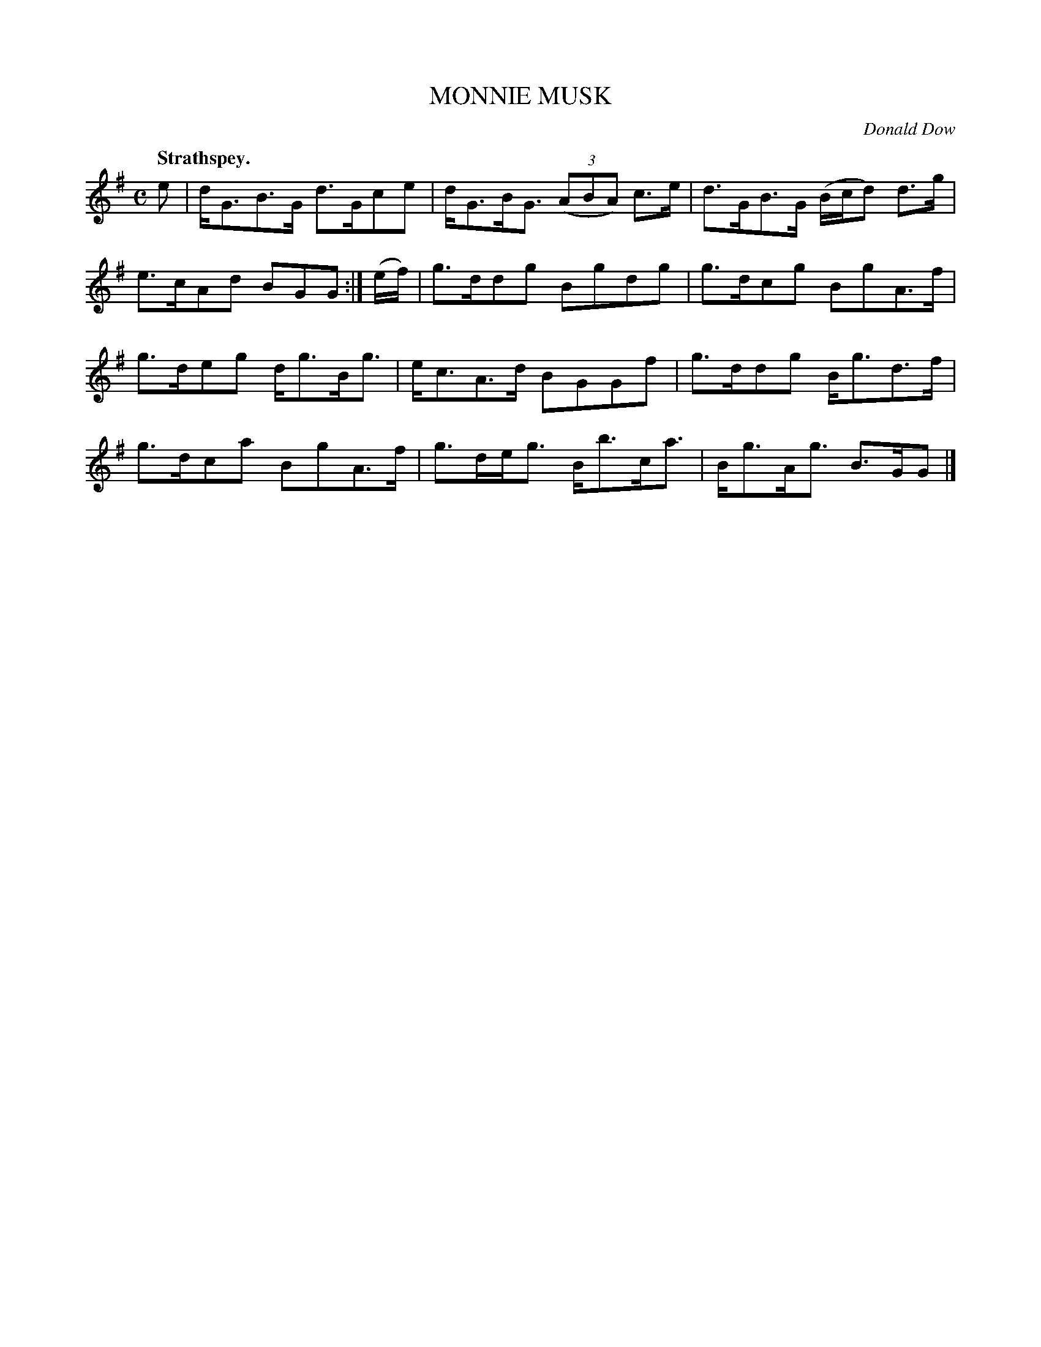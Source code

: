 X: 21683
T: MONNIE MUSK
N: Also spelled "Monymusk", "Money Musk", etc.
C: Donald Dow
Q: "Strathspey."
%R: strathspey
B: W. Hamilton "Universal Tune-Book" Vol. 2 Glasgow 1846 p.168 #3
S: http://s3-eu-west-1.amazonaws.com/itma.dl.printmaterial/book_pdfs/hamiltonvol2web.pdf
Z: 2016 John Chambers <jc:trillian.mit.edu>
M: C
L: 1/16
K: G
% - - - - - - - - - - - - - - - - - - - - - - - - -
e2 |\
dG3B3G d3Gc2e2 | dG3BG3 (3(A2B2A2) c3e |\
d3GB3G (Bcd2) d3g | e3cA2d2 B2G2G2 :|\
(ef) |\
g3dd2g2 B2g2d2g2 | g3dc2g2 B2g2A3f |
g3de2g2 dg3Bg3 | ec3A3d B2G2G2f2 |\
g3dd2g2 Bg3d3f | g3dc2a2 B2g2A3f |\
g3deg3 Bb3ca3 | Bg3Ag3 B3GG2 |]
% - - - - - - - - - - - - - - - - - - - - - - - - -
